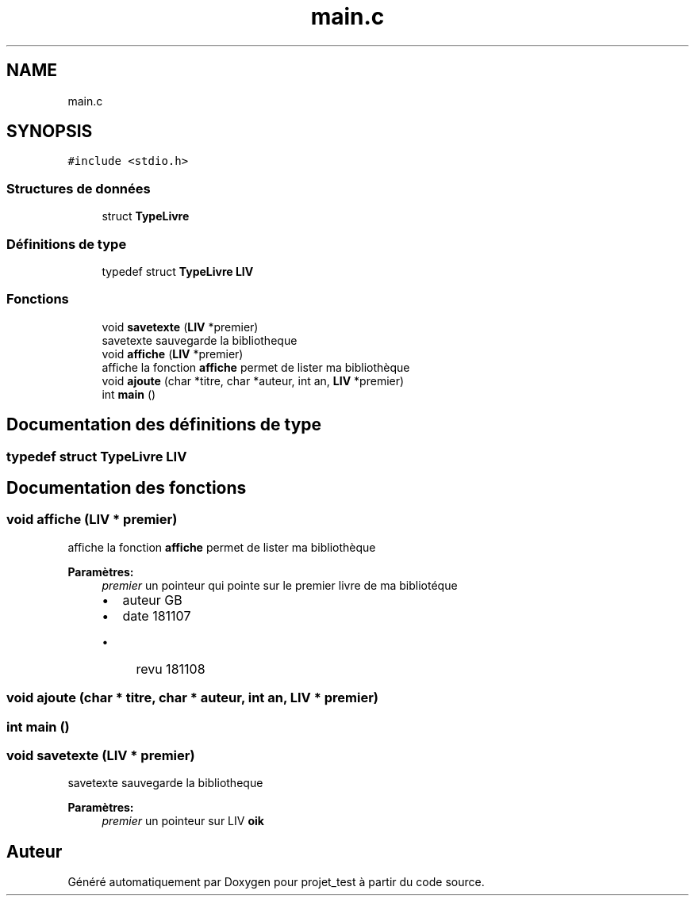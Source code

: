 .TH "main.c" 3 "Jeudi 8 Novembre 2018" "Version v3" "projet_test" \" -*- nroff -*-
.ad l
.nh
.SH NAME
main.c
.SH SYNOPSIS
.br
.PP
\fC#include <stdio\&.h>\fP
.br

.SS "Structures de données"

.in +1c
.ti -1c
.RI "struct \fBTypeLivre\fP"
.br
.in -1c
.SS "Définitions de type"

.in +1c
.ti -1c
.RI "typedef struct \fBTypeLivre\fP \fBLIV\fP"
.br
.in -1c
.SS "Fonctions"

.in +1c
.ti -1c
.RI "void \fBsavetexte\fP (\fBLIV\fP *premier)"
.br
.RI "savetexte sauvegarde la bibliotheque "
.ti -1c
.RI "void \fBaffiche\fP (\fBLIV\fP *premier)"
.br
.RI "affiche la fonction \fBaffiche\fP permet de lister ma bibliothèque "
.ti -1c
.RI "void \fBajoute\fP (char *titre, char *auteur, int an, \fBLIV\fP *premier)"
.br
.ti -1c
.RI "int \fBmain\fP ()"
.br
.in -1c
.SH "Documentation des définitions de type"
.PP 
.SS "typedef struct \fBTypeLivre\fP  \fBLIV\fP"

.SH "Documentation des fonctions"
.PP 
.SS "void affiche (\fBLIV\fP * premier)"

.PP
affiche la fonction \fBaffiche\fP permet de lister ma bibliothèque 
.PP
\fBParamètres:\fP
.RS 4
\fIpremier\fP un pointeur qui pointe sur le premier livre de ma bibliotéque
.IP "\(bu" 2
auteur GB
.IP "\(bu" 2
date 181107
.IP "  \(bu" 4
revu 181108 
.PP

.PP
.RE
.PP

.SS "void ajoute (char * titre, char * auteur, int an, \fBLIV\fP * premier)"

.SS "int main ()"

.SS "void savetexte (\fBLIV\fP * premier)"

.PP
savetexte sauvegarde la bibliotheque 
.PP
\fBParamètres:\fP
.RS 4
\fIpremier\fP un pointeur sur LIV \fBoik\fP 
.RE
.PP

.SH "Auteur"
.PP 
Généré automatiquement par Doxygen pour projet_test à partir du code source\&.
